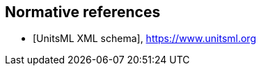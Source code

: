 [bibliography]
== Normative references

* [[[unitsml-xml,UnitsML XML schema]]], https://www.unitsml.org
